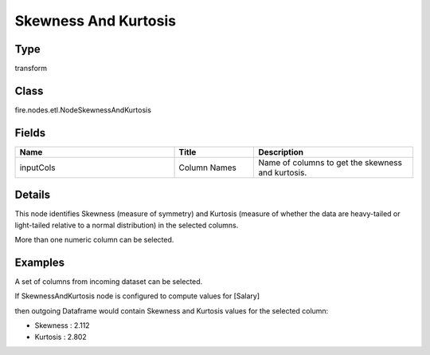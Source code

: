 Skewness And Kurtosis
=========== 



Type
--------- 

transform

Class
--------- 

fire.nodes.etl.NodeSkewnessAndKurtosis

Fields
--------- 

.. list-table::
      :widths: 10 5 10
      :header-rows: 1

      * - Name
        - Title
        - Description
      * - inputCols
        - Column Names
        - Name of columns to get the skewness and kurtosis.


Details
-------


This node identifies Skewness (measure of symmetry) and Kurtosis (measure of whether the data are heavy-tailed or light-tailed relative to a normal distribution) in the selected columns.

More than one numeric column can be selected.


Examples
-------


A set of columns from incoming dataset can be selected.

If SkewnessAndKurtosis node is configured to compute values for [Salary]

then outgoing Dataframe would contain Skewness and Kurtosis values for the selected column:


*  Skewness : 2.112
*  Kurtosis : 2.802
